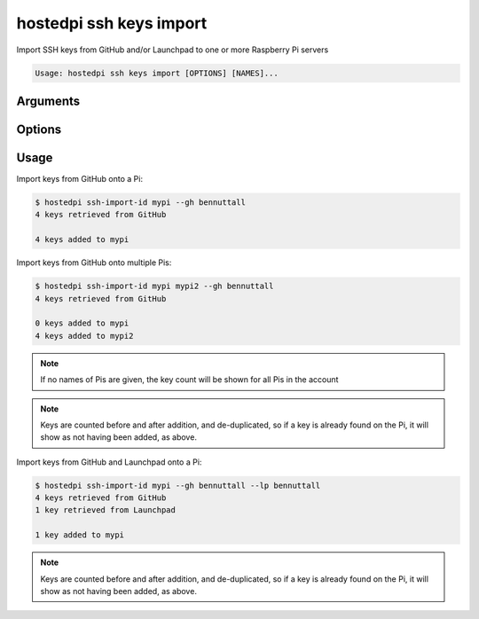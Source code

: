 ========================
hostedpi ssh keys import
========================

.. program:: hostedpi-ssh-keys-import

Import SSH keys from GitHub and/or Launchpad to one or more Raspberry Pi servers

.. code-block:: text

    Usage: hostedpi ssh keys import [OPTIONS] [NAMES]...

Arguments
=========

.. option:: names [str ...]

    Names of the Raspberry Pi server to import SSH keys to

Options
=======

.. option:: --filter [str]

    Search pattern for filtering server names

.. option:: --github [str] [repeatable]

    A GitHub username to source SSH keys from

    Can be provided multiple times

.. option:: --launchpad [str] [repeatable]

    A Launchpad username to source SSH keys from

    Can be provided multiple times

.. option:: --help

    Show this message and exit

Usage
=====

Import keys from GitHub onto a Pi:

.. code-block:: console

    $ hostedpi ssh-import-id mypi --gh bennuttall
    4 keys retrieved from GitHub

    4 keys added to mypi

Import keys from GitHub onto multiple Pis:

.. code-block:: console

    $ hostedpi ssh-import-id mypi mypi2 --gh bennuttall
    4 keys retrieved from GitHub

    0 keys added to mypi
    4 keys added to mypi2

.. note::

    If no names of Pis are given, the key count will be shown for all Pis in the account

.. note::

    Keys are counted before and after addition, and de-duplicated, so if a key is already found on
    the Pi, it will show as not having been added, as above.

Import keys from GitHub and Launchpad onto a Pi:

.. code-block:: console

    $ hostedpi ssh-import-id mypi --gh bennuttall --lp bennuttall
    4 keys retrieved from GitHub
    1 key retrieved from Launchpad

    1 key added to mypi

.. note::
    
    Keys are counted before and after addition, and de-duplicated, so if a key is already found on
    the Pi, it will show as not having been added, as above.
